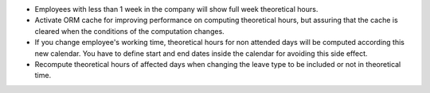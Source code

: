 * Employees with less than 1 week in the company will show full week
  theoretical hours.
* Activate ORM cache for improving performance on computing theoretical hours,
  but assuring that the cache is cleared when the conditions of the computation
  changes.
* If you change employee's working time, theoretical hours for non attended
  days will be computed according this new calendar. You have to define
  start and end dates inside the calendar for avoiding this side effect.
* Recompute theoretical hours of affected days when changing the leave type
  to be included or not in theoretical time.
